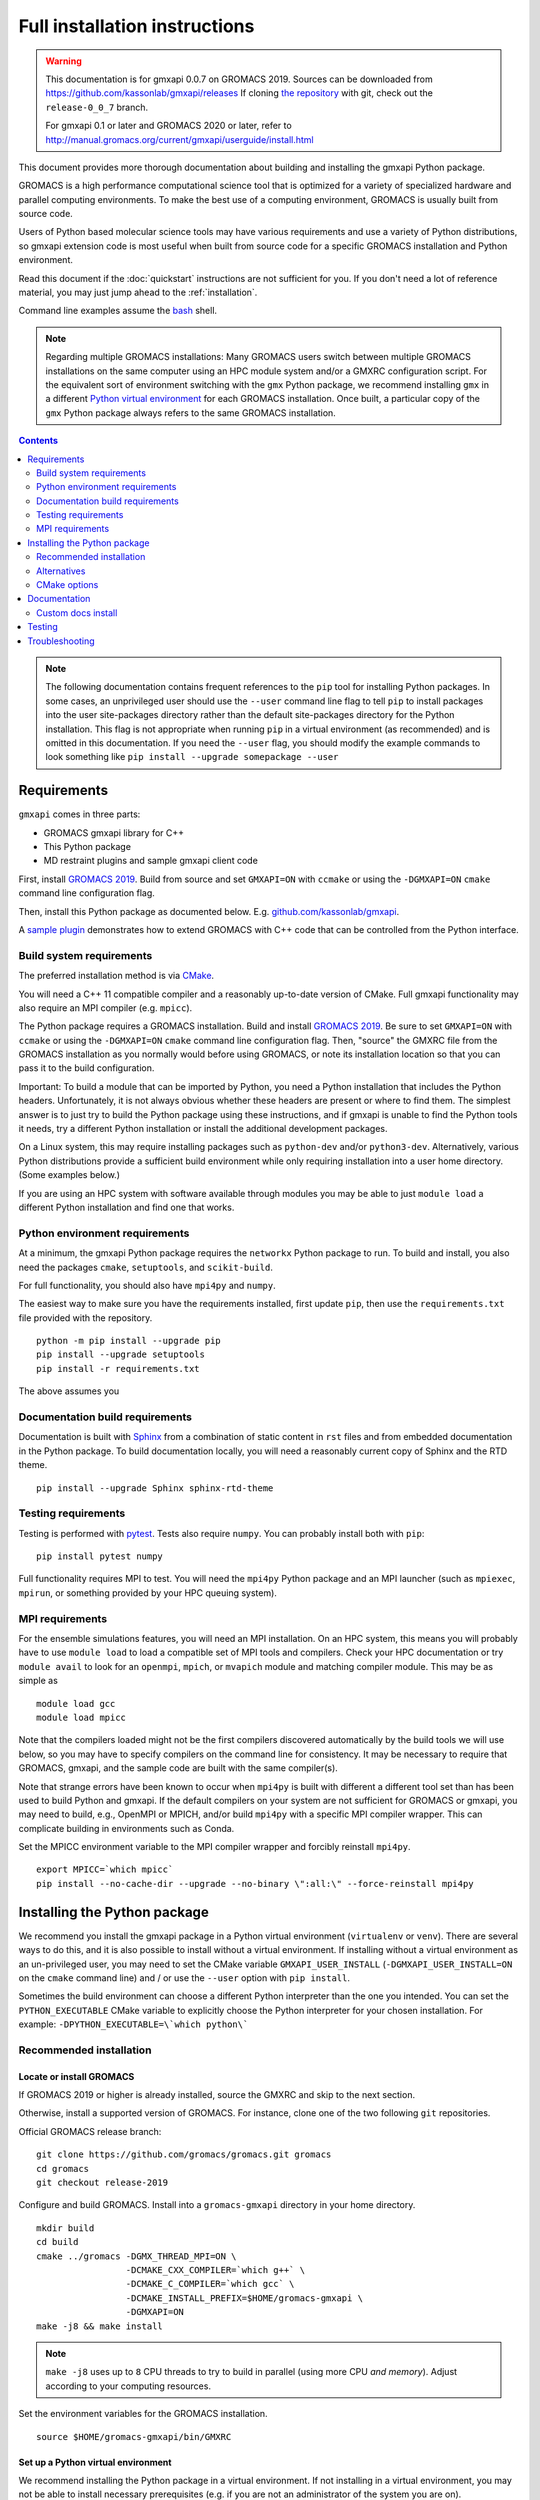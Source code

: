 ==============================
Full installation instructions
==============================

..  warning::

    This documentation is for gmxapi 0.0.7 on GROMACS 2019.
    Sources can be downloaded from https://github.com/kassonlab/gmxapi/releases
    If cloning `the repository <https://github.com/kassonlab/gmxapi>`__ with git,
    check out the ``release-0_0_7`` branch.

    For gmxapi 0.1 or later and GROMACS 2020 or later, refer to
    http://manual.gromacs.org/current/gmxapi/userguide/install.html

.. highlight:: bash

This document provides more thorough documentation about building and installing
the gmxapi Python package.

GROMACS is a high performance computational science tool that is optimized for
a variety of specialized hardware and parallel computing environments.
To make the best use of a computing environment, GROMACS is usually built from
source code.

Users of Python based molecular science tools may have various requirements and
use a variety of Python distributions,
so gmxapi extension code is most useful when built from source code for a specific
GROMACS installation and Python environment.

Read this document if the :doc:`quickstart` instructions are not sufficient for you.
If you don't need a lot of reference material, you may just jump ahead to the :ref:`installation`.

Command line examples assume the `bash <https://www.gnu.org/software/bash/>`_ shell.

.. note:: Regarding multiple GROMACS installations:
    Many GROMACS users switch between multiple GROMACS installations on the same
    computer using an HPC module system and/or a GMXRC configuration script.
    For the equivalent sort of environment switching with the ``gmx`` Python package,
    we recommend installing ``gmx`` in a different
    `Python virtual environment <https://www.google.com/search?q=python+virtual+environment>`_
    for each GROMACS installation.
    Once built, a particular copy of the ``gmx`` Python package always refers to the
    same GROMACS installation.

.. contents:: Contents
    :local:
    :depth: 2

.. note::

    The following documentation contains frequent references to the ``pip`` tool
    for installing Python packages. In some cases, an unprivileged user should
    use the ``--user`` command line flag to tell ``pip`` to install packages
    into the user site-packages directory rather than the default site-packages
    directory for the Python installation. This flag is not appropriate when
    running ``pip`` in a virtual environment (as recommended) and is omitted in
    this documentation. If you need the ``--user`` flag, you should modify the
    example commands to look something like ``pip install --upgrade somepackage --user``

Requirements
============

``gmxapi`` comes in three parts:

* GROMACS gmxapi library for C++
* This Python package
* MD restraint plugins and sample gmxapi client code

First, install `GROMACS 2019 <http://www.gromacs.org>`_.
Build from source and set ``GMXAPI=ON`` with ``ccmake`` or using the ``-DGMXAPI=ON``
``cmake`` command line configuration flag.

Then, install this Python package as documented below. E.g.
`github.com/kassonlab/gmxapi <https://github.com/kassonlab/gmxapi/tree/release-0_0_7>`_.

A `sample plugin <https://github.com/kassonlab/sample_restraint>`_ demonstrates
how to extend GROMACS with C++ code that can be controlled from the Python interface.

Build system requirements
-------------------------

The preferred installation method is via `CMake <https://cmake.org/>`_.

You will need a C++ 11 compatible compiler and a reasonably up-to-date version
of CMake.
Full gmxapi functionality may also require an MPI compiler (e.g. ``mpicc``).

The Python package requires a GROMACS installation.
Build and install `GROMACS 2019 <http://www.gromacs.org>`_.
Be sure to set ``GMXAPI=ON`` with ``ccmake`` or using the ``-DGMXAPI=ON``
``cmake`` command line configuration flag.
Then, "source" the GMXRC file from the GROMACS installation as you normally would
before using GROMACS, or note its installation location so that you can pass it
to the build configuration.

Important: To build a module that can be imported by Python, you need a Python
installation that includes the Python headers. Unfortunately, it is not always
obvious whether these headers are present or where to find them. The simplest
answer is to just try to build the Python package using these instructions, and
if gmxapi is unable to find the Python tools it needs, try a different Python
installation or install the additional development packages.

On a Linux system, this may require installing packages such as ``python-dev``
and/or ``python3-dev``. Alternatively, various Python distributions provide a
sufficient build environment while only requiring installation into a user
home directory. (Some examples below.)

If you are using an HPC system with software available through modules you may
be able to just ``module load`` a different Python installation and find one
that works.

.. seealso::

    See :ref:`ubuntu14` for an example of a minimal system set up for Ubuntu 14.
    Also, the recipes in our CI testing scripts and our Dockerfiles may be informative.

Python environment requirements
-------------------------------

At a minimum, the gmxapi Python package requires the ``networkx`` Python package
to run. To build and install, you also need the packages ``cmake``,
``setuptools``, and ``scikit-build``.

For full functionality, you should also have ``mpi4py`` and ``numpy``.

The easiest way to make sure you have the requirements installed, first update
``pip``, then use the ``requirements.txt`` file provided with the repository.
::

    python -m pip install --upgrade pip
    pip install --upgrade setuptools
    pip install -r requirements.txt

The above assumes you

.. _build_docs:

Documentation build requirements
--------------------------------

Documentation is built with `Sphinx <http://www.sphinx-doc.org/>`_
from a combination of static content in ``rst``
files and from embedded documentation in the Python package. To build documentation
locally, you will need a reasonably current copy of Sphinx and the RTD theme.
::

    pip install --upgrade Sphinx sphinx-rtd-theme

.. seealso:: :ref:`documentation`

.. _testing_requirements:

Testing requirements
--------------------

Testing is performed with `pytest <https://docs.pytest.org/en/latest/>`_.
Tests also require ``numpy``.
You can probably install both with ``pip``::

    pip install pytest numpy

Full functionality requires MPI to test. You will need the ``mpi4py`` Python
package and an MPI launcher
(such as ``mpiexec``, ``mpirun``, or something provided by your HPC queuing system).

.. seealso:: :ref:`testing`

.. _mpi_requirements:

MPI requirements
----------------

For the ensemble simulations features, you will need an MPI installation. On an HPC system, this means you will
probably have to use ``module load`` to load a compatible set of MPI tools and compilers. Check your HPC
documentation or try ``module avail`` to look for an ``openmpi``, ``mpich``, or ``mvapich`` module and matching compiler
module. This may be as simple as
::

    module load gcc
    module load mpicc

Note that the compilers loaded might not be the first compilers discovered automatically by the build tools we will use
below, so you may have to specify compilers on the command line for consistency. It may be necessary to require that
GROMACS, gmxapi, and the sample code are built with the same compiler(s).

Note that strange errors have been known to occur when ``mpi4py`` is built with
different a different tool set than has been used to build Python and gmxapi.
If the default compilers on your system are not sufficient for GROMACS or gmxapi,
you may need to build, e.g., OpenMPI or MPICH, and/or build ``mpi4py`` with a
specific MPI compiler wrapper. This can complicate building in environments such
as Conda.

Set the MPICC environment variable to the MPI compiler wrapper and forcibly
reinstall ``mpi4py``.
::

    export MPICC=`which mpicc`
    pip install --no-cache-dir --upgrade --no-binary \":all:\" --force-reinstall mpi4py

Installing the Python package
=============================

We recommend you install the gmxapi package in a Python virtual environment
(``virtualenv`` or ``venv``). There are several ways to do this, and it is also
possible to install without a virtual environment. If installing without a
virtual environment as an un-privileged user, you may need to set the CMake
variable ``GMXAPI_USER_INSTALL`` (``-DGMXAPI_USER_INSTALL=ON`` on the ``cmake``
command line) and / or use the ``--user`` option with ``pip install``.

Sometimes the build environment can choose a different Python interpreter than
the one you intended.
You can set the ``PYTHON_EXECUTABLE`` CMake variable to explicitly choose the
Python interpreter for your chosen installation.
For example: ``-DPYTHON_EXECUTABLE=\`which python\```

.. _installation:

Recommended installation
------------------------

Locate or install GROMACS
^^^^^^^^^^^^^^^^^^^^^^^^^

If GROMACS 2019 or higher is already installed, source the GMXRC and skip to the
next section.

Otherwise, install a supported version of GROMACS. For instance, clone one of
the two following ``git`` repositories.

Official GROMACS release branch::

    git clone https://github.com/gromacs/gromacs.git gromacs
    cd gromacs
    git checkout release-2019

Configure and build GROMACS. Install into a ``gromacs-gmxapi`` directory in your
home directory.
::

    mkdir build
    cd build
    cmake ../gromacs -DGMX_THREAD_MPI=ON \
                     -DCMAKE_CXX_COMPILER=`which g++` \
                     -DCMAKE_C_COMPILER=`which gcc` \
                     -DCMAKE_INSTALL_PREFIX=$HOME/gromacs-gmxapi \
                     -DGMXAPI=ON
    make -j8 && make install

.. note::

    ``make -j8`` uses up to ``8`` CPU threads to try to build in parallel
    (using more CPU *and memory*).
    Adjust according to your computing resources.

Set the environment variables for the GROMACS installation.
::

    source $HOME/gromacs-gmxapi/bin/GMXRC

Set up a Python virtual environment
^^^^^^^^^^^^^^^^^^^^^^^^^^^^^^^^^^^

We recommend installing the Python package in a virtual environment.
If not installing in a virtual environment, you may not be able to install
necessary prerequisites (e.g. if you are not an administrator of the system you are on).

Create a Python virtual environment.
If using Python 2, use the ``virtualenv`` module. If it is initially not found, install it with
``python -m pip install virtualenv --user``. Then,
::

    python -m virtualenv $HOME/myvenv

For Python 3, use the ``venv`` module.
Depending on your computing environment, the Python 3 interpreter may be accessed
with the command ``python`` or ``python3``. Use ``python --version`` and
``python3 --version`` to figure out which you need to use. The following assumes
the Python 3 interpreter is accessed with ``python3``.

::

    python -m venv $HOME/myvenv

.. note::

    The Python 3 executable may be named ``python3`` instead of ``python``.
    E.g. run ``python3 -m venv $HOME/myvenv``

Activate the virtual environment. Your shell prompt will probably be updated with the name of the environment you
created to make it more obvious.

.. code-block:: none

    $ source $HOME/myvenv/bin/activate
    (myvenv)$

Activating the virtual environment changes your shell prompt to indicate the
environment is active. The prompt is omitted from the remainging examples, but
the remaining examples assume the virtualenv is still active.
(Don't do it now, but you can deactivate the environment by running ``deactivate``.)

Install some dependencies. For MPI, we use mpi4py. Make sure it is using the same MPI installation that we are building
GROMACS against and building with compatible compilers.
::

    python -m pip install --upgrade pip setuptools
    MPICC=`which mpicc` pip install --upgrade mpi4py

Build and install
^^^^^^^^^^^^^^^^^

Get a copy of `the source code <https://github.com/kassonlab/gmxapi/releases/latest>`_,
if you haven't already.
For a specific `release version <https://github.com/kassonlab/gmxapi/releases>`_,
you can just download a source package.

::

    wget https://github.com/kassonlab/gmxapi/archive/v0.0.7.zip
    unzip v0_0_7.zip
    cd gmxapi-v0_0_7

Alternatively you can clone the repository. You may not already have ``git`` installed on your
system or you may need to load a module for it on an HPC system, which you will need to do before trying the following.

::

    git clone https://github.com/kassonlab/gmxapi.git
    cd gmxapi
    git checkout release-0_0_7

You will need to install some additional dependencies. The :file:`requirements.txt`
file is provided for convenience. Also, note that ``pip`` must be
version 10.1 or higher.

::

    pip install -r requirements.txt

Create a ``build`` directory.

::

    mkdir build
    cd build

Use ``cmake`` to configure and ``make`` to build and install.
::

    cmake ..
    make install

Take note whether the correct python executable is found. You may need to specify
``-DPYTHON_EXECUTABLE=/path/to/python`` to cmake. E.g. ``cmake .. -DPYTHON_EXECUTABLE=\`which python\```

Get out of the build directory::

    cd ..

Alternatives
------------

* :ref:`user_install`
* :ref:`conda_install`
* :ref:`docker_container`
* :ref:`singularity_container`

CMake options
-------------

Several relevant CMake options can be specified on the command line with ``-D``.
Also consider using the ``ccmake`` interactive cmake command to browse available
options.

``GMXAPI_USER_INSTALL`` tells the installer not to use the default Python package
installation directory for the Python installation, but the user site-packages
directory. If installing as an unprivileged user outside of a virtual environment,
set ``-DGMXAPI_USER_INSTALL=ON`` in the ``cmake`` command line. Otherwise, it is
important that you leave it as the default (``OFF``). Many users have multiple
Python installations (whether they know it or not), and each has its own
``site-packages`` directory. However, often all of the Python installations will
use *the same* **user** packages directory. This can get very confusing when
packages are incompatible between Python installations.

``GMXAPI_INSTALL_PATH`` overrides the automatically detected Python package
installation path. If you configure cmake with ``-DGMXAPI_INSTALL_PATH=/some/path``
then ``/some/path`` should be included in your
`module search path <https://docs.python.org/3/tutorial/modules.html#the-module-search-path>`_
before trying to import the ``gmx`` Python module.

``gmxapi_DIR`` can be provided as an environment variable or as a CMake variable
and should reference the gmxapi-capable GROMACS installation. If unset,
``GROMACS_DIR`` is also checked. It is generally sufficient to source the GMXRC
for your GROMACS installation before running ``cmake``.

``PYTHON_EXECUTABLE`` can be provided to CMake as a hint to make sure you are
building and installing for the intended Python interpreter. This is especially
important if you have both Python 2 and Python 3 installed.

.. _documentation:

Documentation
=============

Documentation for the Python classes and functions in the gmx module can
be accessed in the usual ways, using ``pydoc`` from the command line or
``help()`` in an interactive Python session.

Additional documentation can be browsed on
`readthedocs.org <http://gmxapi.readthedocs.io/en/readthedocs/>`__ or
built with Sphinx after installation.

.. seealso:: :ref:`build_docs`

Install the ``gmx`` module so that its built-in documentation can be extracted
for the API reference. Then build all of the documentation with Sphinx using
the ``docs`` build target.

Assuming you are in the build directory::

    make install
    make docs

Then open :file:`docs/index.html`

.. note:: The ``docs`` build target puts the built documentation in your build directory.

Custom docs install
-------------------

If you have already installed the package, you can build the docs to any destination folder you want from the repository
directory.
Decide what directory you want to put the docs in and call
``sphinx-build`` to build ``html`` docs from the configuration in the
``docs`` directory of the gmxpy repository.

Assuming you downloaded the repository to ``/path/to/gmxapi`` and you
want to build the docs in ``/path/to/docs``, do
::

    sphinx-build -b html /path/to/gmxapi/docs /path/to/docs

or, if the sphinx-build tool is not installed,
::

    python -m sphinx -b html /path/to/gmxapi/docs /path/to/docs

Then open ``/path/to/docs/index.html`` in a browser.

.. _testing:

Testing
=======

Unit tests are performed individually with ``pytest``.
You will also need ``numpy``.

Install the gmx package first. Then run the tests either from the source code
repository or from the installed package.

.. code-block:: bash

    # From the root of the source code repository
    pytest src/gmx/test/
    # or
    python -m pytest src/gmx/test/
    # or, for more output
    pytest src/gmx/test -s --verbose

or,

.. code-block:: bash

    # From somewhere other than a build directory
    pytest --pyargs gmx

For a more thorough test that includes the parallel workflow features,
make sure you have MPI set up and the ``mpi4py`` Python package.
::

    mpiexec -n 2 python -m mpi4py -m pytest --log-cli-level=DEBUG --pyargs gmx -s --verbose

..  ``tox`` may get confused when it tries to create virtual
    environments when run from within a virtual environment. If you get
    errors, try running the tests from the native Python environment or a
    different virtual environment manager (i.e. not conda). And let us know
    if you come up with any tips or tricks!

.. seealso:: :ref:`testing_requirements`

Troubleshooting
===============

Couldn't find ``gmxapi``? If you don't want to "source" your ``GMXRC`` file, you
can tell ``cmake`` where to find a gmxapi compatible GROMACS installation with
``gmxapi_DIR``. E.g. ``gmxapi_DIR=/path/to/gromacs cmake``...

Before updating the ``gmx`` package it is generally a good idea to remove the
previous installation and to start with a fresh build directory. You should be
able to just ``pip uninstall gmx``.

Do you see something like the following?

.. code-block:: none

   CMake Error at gmx/core/CMakeLists.txt:45 (find_package):
      Could not find a package configuration file provided by "gmxapi" with any
      of the following names:

        gmxapiConfig.cmake
        gmxapi-config.cmake

      Add the installation prefix of "gmxapi" to CMAKE_PREFIX_PATH or set
      "gmxapi_DIR" to a directory containing one of the above files.  If "gmxapi"
      provides a separate development package or SDK, be sure it has been
      installed.

This could be because

* GROMACS is not already installed
* GROMACS was built without the CMake variable ``GMXAPI=ON``
* or if ``gmxapi_DIR`` (or ``GROMACS_DIR``) is not a path containing directories
  like ``bin`` and ``share``.

If you are not a system administrator you are encouraged to install in a Python virtual environment,
created with virtualenv or Conda.
Otherwise, you will need to specify the ``--user`` flag to ``pip`` or ``-DGMXAPI_USER_INSTALL=ON`` to CMake to
install to your home directory.

Two of the easiest problems to run into are incompatible compilers and
incompatible Python. Try to make sure that you use the same C and C++
compilers for GROMACS, for the Python package, and for the sample
plugin. These compilers should also correspond to the ``mpicc`` compiler
wrapper used to compile ``mpi4py``. In order to build the Python
package, you will need the Python headers or development installation,
which might not already be installed on the machine you are using. (If
not, then you will get an error about missing ``Python.h`` at some
point.) If you have multiple Python installations (or modules available
on an HPC system), you could try one of the other Python installations,
or you or a system administrator could install an appropriate Python dev
package. Alternatively, you might try installing your own Anaconda or
MiniConda in your home directory.

If an attempted installation fails with CMake errors about missing
“gmxapi”, make sure that Gromacs is installed and can be found during
installation. For instance,

::

    gmxapi_DIR=/Users/eric/gromacs python setup.py install --verbose

Pip and related Python package management tools can be a little too
flexible and ambiguous sometimes. If things get really messed up, try
explicitly uninstalling the ``gmx`` module and its dependencies, then do
it again and repeat until ``pip`` can no longer find any version of any
of the packages.

::

    pip uninstall gmx
    pip uninstall cmake
    # ...

Successfully running the test suite is not essential to having a working
``gmxapi`` package. We are working to make the testing more robust, but
right now the test suite is a bit delicate and may not work right, even
though you have a successfully built ``gmxapi`` package. If you want to
troubleshoot, though, the main problems seem to be that automatic
installation of required python packages may not work (requiring manual
installations, such as with ``pip install somepackage``) and ambiguities
between python versions. The testing attempts to run under both Python 2
and Python 3, so you may need to explicitly install packages for each
Python installation.

If you are working in the ``devel`` branch of the repository, note that
the upstream branch may be reset to ``master`` after a new release is
tagged. In general, but particularly on the ``devel`` branch, when you
do a ``git pull``, you should use the ``--rebase`` flag.

If you fetch this repository and then see a git status like this::

    $ git status
    On branch devel
    Your branch and 'origin/devel' have diverged,
    and have 31 and 29 different commits each, respectively.

then ``gmxapi`` has probably entered a new development cycle. You can
do ``git pull --rebase`` to update to the latest development branch.

If you do a ``git pull`` while in ``devel`` and get a bunch of unexpected
merge conflicts, do ``git merge --abort; git pull --rebase`` and you should
be back on track.

If you are developing code for gmxapi, this should be an indication to
rebase your feature branches for the new development cycle.
